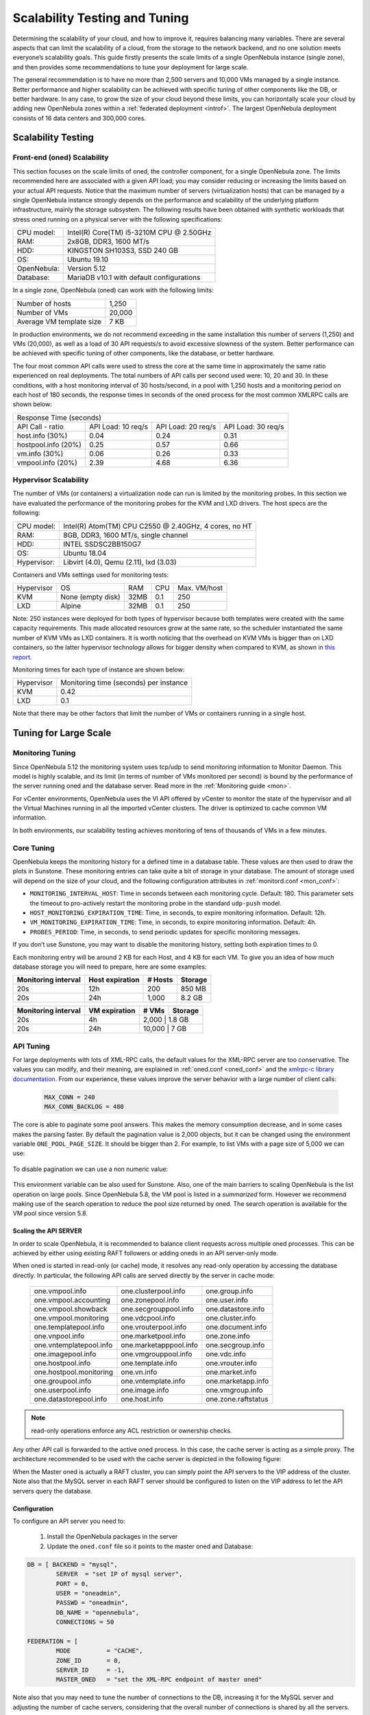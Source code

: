 .. _one_scalability:

=============================================
Scalability Testing and Tuning
=============================================

Determining the scalability of your cloud, and how to improve it, requires balancing many variables. There are several aspects that can limit the scalability of a cloud, from the storage to the network backend, and no one solution meets everyone’s scalability goals. This guide firstly presents the scale limits of a single OpenNebula instance (single zone), and then provides some recommendations to tune your deployment for large scale.

The general recommendation is to have no more than 2,500 servers and 10,000 VMs managed by a single instance. Better performance and higher scalability can be achieved with specific tuning of other components like the DB, or better hardware. In any case, to grow the size of your cloud beyond these limits, you can horizontally scale your cloud by adding new OpenNebula zones within a :ref:`federated deployment <introf>`. The largest OpenNebula deployment consists of 16 data centers and 300,000 cores.

Scalability Testing
==========================================

Front-end (oned) Scalability
-------------------------------------------

This section focuses on the scale limits of oned, the controller component, for a single OpenNebula zone. The limits recommended here are associated with a given API load; you may consider reducing or increasing the limits based on your actual API requests. Notice that the maximum number of servers (virtualization hosts) that can be managed by a single OpenNebula instance strongly depends on the performance and scalability of the underlying platform infrastructure, mainly the storage subsystem.
The following results have been obtained with synthetic workloads that stress oned running on a physical server with the following specifications:

+----------------------+---------------------------------------------------------+
| CPU model:           | Intel(R) Core(TM) i5-3210M CPU @ 2.50GHz                |
+----------------------+---------------------------------------------------------+
| RAM:                 | 2x8GB, DDR3, 1600 MT/s                                  |
+----------------------+---------------------------------------------------------+
| HDD:                 | KINGSTON SH103S3, SSD 240 GB                            |
+----------------------+---------------------------------------------------------+
| OS:                  | Ubuntu 19.10                                            |
+----------------------+---------------------------------------------------------+
| OpenNebula:          | Version 5.12                                            |
+----------------------+---------------------------------------------------------+
| Database:            | MariaDB v10.1 with default configurations               |
+----------------------+---------------------------------------------------------+

In a single zone, OpenNebula (oned) can work with the following limits:

+--------------------------+-----------------------------------------------------+
| Number of hosts          | 1,250                                               |
+--------------------------+-----------------------------------------------------+
| Number of VMs            | 20,000                                              |
+--------------------------+-----------------------------------------------------+
| Average VM template size | 7 KB                                                |
+--------------------------+-----------------------------------------------------+

In production environments, we do not recommend exceeding in the same installation this number of servers (1,250) and VMs (20,000), as well as a load of 30 API requests/s to avoid excessive slowness of the system. Better performance can be achieved with specific tuning of other components, like the database, or better hardware.

The four most common API calls were used to stress the core at the same time in approximately the same ratio experienced on real deployments. The total numbers of API calls per second used were: 10, 20 and 30. In these conditions, with a host monitoring interval of 30 hosts/second, in a pool with 1,250 hosts and a monitoring period on each host of 180 seconds, the response times in seconds of the oned process for the most common XMLRPC calls are shown below:


+---------------------------------------------------------------------------------------+
|                               Response Time (seconds)                                 |
+-----------------------+---------------------+--------------------+--------------------+
| API Call - ratio      | API Load: 10 req/s  | API Load: 20 req/s | API Load: 30 req/s |
+-----------------------+---------------------+--------------------+--------------------+
| host.info (30%)       | 0.04                | 0.24               | 0.31               |
+-----------------------+---------------------+--------------------+--------------------+
| hostpool.info (20%)   | 0.25                | 0.57               | 0.66               |
+-----------------------+---------------------+--------------------+--------------------+
| vm.info (30%)         | 0.06                | 0.26               | 0.33               |
+-----------------------+---------------------+--------------------+--------------------+
| vmpool.info (20%)     | 2.39                | 4.68               | 6.36               |
+-----------------------+---------------------+--------------------+--------------------+

Hypervisor Scalability
--------------------------------------

.. todo: update with actual values for new monitoring

The number of VMs (or containers) a virtualization node can run is limited by the monitoring probes. In this section we have evaluated the performance of the monitoring probes for the KVM and LXD drivers. The host specs are the following:

+---------------+--------------------------------------------------------+
| CPU model:    | Intel(R) Atom(TM) CPU C2550 @ 2.40GHz, 4 cores, no HT  |
+---------------+--------------------------------------------------------+
| RAM:          | 8GB, DDR3, 1600 MT/s, single channel                   |
+---------------+--------------------------------------------------------+
| HDD:          | INTEL SSDSC2BB150G7                                    |
+---------------+--------------------------------------------------------+
| OS:           | Ubuntu 18.04                                           |
+---------------+--------------------------------------------------------+
| Hypervisor:   | Libvirt (4.0), Qemu (2.11), lxd (3.03)                 |
+---------------+--------------------------------------------------------+

Containers and VMs settings used for monitoring tests:

+-------------+-------------------+-------+------------+--------------+
| Hypervisor  | OS                | RAM   | CPU        | Max. VM/host |
+-------------+-------------------+-------+------------+--------------+
| KVM         | None (empty disk) | 32MB  | 0.1        | 250          |
+-------------+-------------------+-------+------------+--------------+
| LXD         | Alpine            | 32MB  | 0.1        | 250          |
+-------------+-------------------+-------+------------+--------------+

Note: 250 instances were deployed for both types of hypervisor because both templates were created with the same capacity requirements. This made allocated resources grow at the same rate, so the scheduler instantiated the same number of KVM VMs as LXD containers. It is worth noticing that the overhead on KVM VMs is bigger than on LXD containers, so the latter hypervisor technology allows for bigger density when compared to KVM, as shown in `this report <https://blog.ubuntu.com/2015/05/18/lxd-crushes-kvm-in-density-and-speed>`_.

Monitoring times for each type of instance are shown below:

+-------------+----------------------------------------+
| Hypervisor  | Monitoring time (seconds) per instance |
+-------------+----------------------------------------+
| KVM         | 0.42                                   |
+-------------+----------------------------------------+
| LXD         | 0.1                                    |
+-------------+----------------------------------------+


Note that there may be other factors that limit the number of VMs or containers running in a single host.

Tuning for Large Scale
==================================

Monitoring Tuning
-----------------------------------

Since OpenNebula 5.12 the monitoring system uses tcp/udp to send monitoring information to Monitor Daemon. This model is highly scalable, and its limit (in terms of number of VMs monitored per second) is bound by the performance of the server running oned and the database server. Read more in the :ref:`Monitoring guide <mon>`.

For vCenter environments, OpenNebula uses the VI API offered by vCenter to monitor the state of the hypervisor and all the Virtual Machines running in all the imported vCenter clusters. The driver is optimized to cache common VM information.

In both environments, our scalability testing achieves monitoring of tens of thousands of VMs in a few minutes.

Core Tuning
---------------------------

OpenNebula keeps the monitoring history for a defined time in a database table. These values are then used to draw the plots in Sunstone. These monitoring entries can take quite a bit of storage in your database. The amount of storage used will depend on the size of your cloud, and the following configuration attributes in :ref:`monitord.conf <mon_conf>`:

-  ``MONITORING_INTERVAL_HOST``: Time in seconds between each monitoring cycle. Default: 180. This parameter sets the timeout to pro-actively restart the monitoring probe in the standard ``udp-push`` model.
-  ``HOST_MONITORING_EXPIRATION_TIME``: Time, in seconds, to expire monitoring information. Default: 12h.
-  ``VM_MONITORING_EXPIRATION_TIME``: Time, in seconds, to expire monitoring information. Default: 4h.
-  ``PROBES_PERIOD``: Time, in seconds, to send periodic updates for specific monitoring messages.

If you don’t use Sunstone, you may want to disable the monitoring history, setting both expiration times to 0.

Each monitoring entry will be around 2 KB for each Host, and 4 KB for each VM. To give you an idea of how much database storage you will need to prepare, here are some examples:

+-----------------------+-------------------+-----------+-----------+
| Monitoring interval   | Host expiration   | # Hosts   | Storage   |
+=======================+===================+===========+===========+
| 20s                   | 12h               | 200       | 850 MB    |
+-----------------------+-------------------+-----------+-----------+
| 20s                   | 24h               | 1,000     |  8.2 GB   |
+-----------------------+-------------------+-----------+-----------+

+-----------------------+-----------------+---------+-----------+
| Monitoring interval   | VM expiration   | # VMs   | Storage   |
+=======================+=================+=========+===========+
| 20s                   | 4h              | 2,000    | 1.8 GB   |
+-----------------------+-----------------+---------+-----------+
| 20s                   | 24h             | 10,000   | 7 GB     |
+-----------------------+-----------------+---------+-----------+

.. _one_scalability_api_tuning:

API Tuning
-------------------------

For large deployments with lots of XML-RPC calls, the default values for the XML-RPC server are too conservative. The values you can modify, and their meaning, are explained in :ref:`oned.conf <oned_conf>` and the `xmlrpc-c library documentation <http://xmlrpc-c.sourceforge.net/doc/libxmlrpc_server_abyss.html#max_conn>`__. From our experience, these values improve the server behavior with a large number of client calls:

 .. code-block:: none

     MAX_CONN = 240
     MAX_CONN_BACKLOG = 480

The core is able to paginate some pool answers. This makes the memory consumption decrease, and in some cases makes the parsing faster. By default the pagination value is 2,000 objects, but it can be changed using the environment variable ``ONE_POOL_PAGE_SIZE``. It should be bigger than 2. For example, to list VMs with a page size of 5,000 we can use:

 .. prompt:: text $ auto

     $ ONE_POOL_PAGE_SIZE=5000 onevm list

To disable pagination we can use a non numeric value:

 .. prompt:: text $ auto

     $ ONE_POOL_PAGE_SIZE=disabled onevm list

This environment variable can be also used for Sunstone.
Also, one of the main barriers to scaling OpenNebula is the list operation on large pools. Since OpenNebula 5.8, the VM pool is listed in a *summarized* form. However we recommend making use of the search operation to reduce the pool size returned by oned. The search operation is available for the VM pool since version 5.8.

Scaling the API SERVER
~~~~~~~~~~~~~~~~~~~~~~

In order to scale OpenNebula, it is recommended to balance client requests across multiple oned processes. This can be achieved by either using existing RAFT followers or adding oneds in an API server-only mode.

When oned is started in read-only (or cache) mode, it resolves any read-only operation by accessing the database directly. In particular, the following API calls are served directly by the server in cache mode:


    +-------------------------+-------------------------+-------------------------+
    | one.vmpool.info         | one.clusterpool.info    |  one.group.info         |
    +-------------------------+-------------------------+-------------------------+
    | one.vmpool.accounting   | one.zonepool.info       |  one.user.info          |
    +-------------------------+-------------------------+-------------------------+
    | one.vmpool.showback     | one.secgrouppool.info   |  one.datastore.info     |
    +-------------------------+-------------------------+-------------------------+
    | one.vmpool.monitoring   | one.vdcpool.info        |  one.cluster.info       |
    +-------------------------+-------------------------+-------------------------+
    | one.templatepool.info   | one.vrouterpool.info    |  one.document.info      |
    +-------------------------+-------------------------+-------------------------+
    | one.vnpool.info         | one.marketpool.info     |  one.zone.info          |
    +-------------------------+-------------------------+-------------------------+
    | one.vntemplatepool.info | one.marketapppool.info  |  one.secgroup.info      |
    +-------------------------+-------------------------+-------------------------+
    | one.imagepool.info      | one.vmgrouppool.info    |  one.vdc.info           |
    +-------------------------+-------------------------+-------------------------+
    | one.hostpool.info       | one.template.info       |  one.vrouter.info       |
    +-------------------------+-------------------------+-------------------------+
    | one.hostpool.monitoring | one.vn.info             |  one.market.info        |
    +-------------------------+-------------------------+-------------------------+
    | one.groupool.info       | one.vntemplate.info     |  one.marketapp.info     |
    +-------------------------+-------------------------+-------------------------+
    | one.userpool.info       | one.image.info          |  one.vmgroup.info       |
    +-------------------------+-------------------------+-------------------------+
    | one.datastorepool.info  | one.host.info           |  one.zone.raftstatus    |
    +-------------------------+-------------------------+-------------------------+

.. note:: read-only operations enforce any ACL restriction or ownership checks.

Any other API call is forwarded to the active oned process. In this case, the cache server is acting as a simple proxy. The architecture recommended to be used with the cache server is depicted in the following figure:

|scala|

When the Master oned is actually a RAFT cluster, you can simply point the API servers to the VIP address of the cluster. Note also that the MySQL server in each RAFT server should be configured to listen on the VIP address to let the API servers query the database.

Configuration
~~~~~~~~~~~~~~~~~~~~~~~~~~~~~~~

To configure an API server you need to:

    1. Install the OpenNebula packages in the server
    2. Update the ``oned.conf`` file so it points to the master oned and Database:

.. code-block:: text

    DB = [ BACKEND = "mysql",
	    SERVER  = "set IP of mysql server",
	    PORT = 0,
	    USER = "oneadmin",
	    PASSWD = "oneadmin",
	    DB_NAME = "opennebula",
	    CONNECTIONS = 50

    FEDERATION = [
	    MODE          = "CACHE",
	    ZONE_ID       = 0,
	    SERVER_ID     = -1,
	    MASTER_ONED   = "set the XML-RPC endpoint of master oned"

Note also that you may need to tune the number of connections to the DB, increasing it for the MySQL server and adjusting the number of cache servers, considering that the overall number of connections is shared by all the servers.

Load Balancing
~~~~~~~~~~~~~~

Alternatively, you may want to set up a load balancer that balances client requests across API servers. HAProxy is a good fit for this task. In this scenario, we are assuming 1 OpenNebula server plus two OpenNebula cache servers. The load balancer is listening on another server on port 2633, and will forward connections to the three OpenNebula servers comprising the cluster. This is the relevant fragment of the required HAProxy configuration for a scenario like the one described:

.. code-block:: text

    frontend OpenNebula
    bind 0.0.0.0:2633
    stats enable
    mode tcp
    default_backend one_nodes

    backend one_nodes
    mode tcp
    stats enable
    balance roundrobin
    server opennebula1 10.134.236.10:2633 check
    server opennebula2 10.134.236.11:2633 check
    server opennebula3 10.134.236.12:2633 check

Server entries must be modified, and the stats section is optional.

Optionally, a second load balancer can be added on another server, and an active-passive redundancy protocol, like VRRP, can be set between both load balancer nodes for high availability.

To connect to the cluster from another server you can use one of the two following options, or both:

- Using the CLI: Create a ``ONE_XMLRPC`` variable with the new endpoint. E.g.

``export ONE_XMLRPC=http://ENDPOINT_IP:2633/RPC2``

- Using Sunstone: Modify ``one_xmlrpc`` in ``/etc/one/sunstone-server.conf``

The new endpoint will be the load balancer address.

Driver Tuning
------------------------

OpenNebula drivers have by default 15 threads. This is the maximum number of actions a driver can perform at the same time; following actions will be queued. You can make this value in :ref:`oned.conf <oned_conf>`. The driver parameter is ``-t``.

Database Tuning
-------------------------

For non-test installations use a MySQL database. SQLite is too slow for more than a couple of hosts and a few VMs.

Be sure to review the :ref:`recommended maintenance procedures <mysql_maintenance>` for the MySQL database backend.

Sunstone Tuning
---------------------------

Please refer to the guide about :ref:`Configuring Sunstone for Large Deployments <suns_advance>`.


.. |scala| image:: /images/one_scalability.jpg
